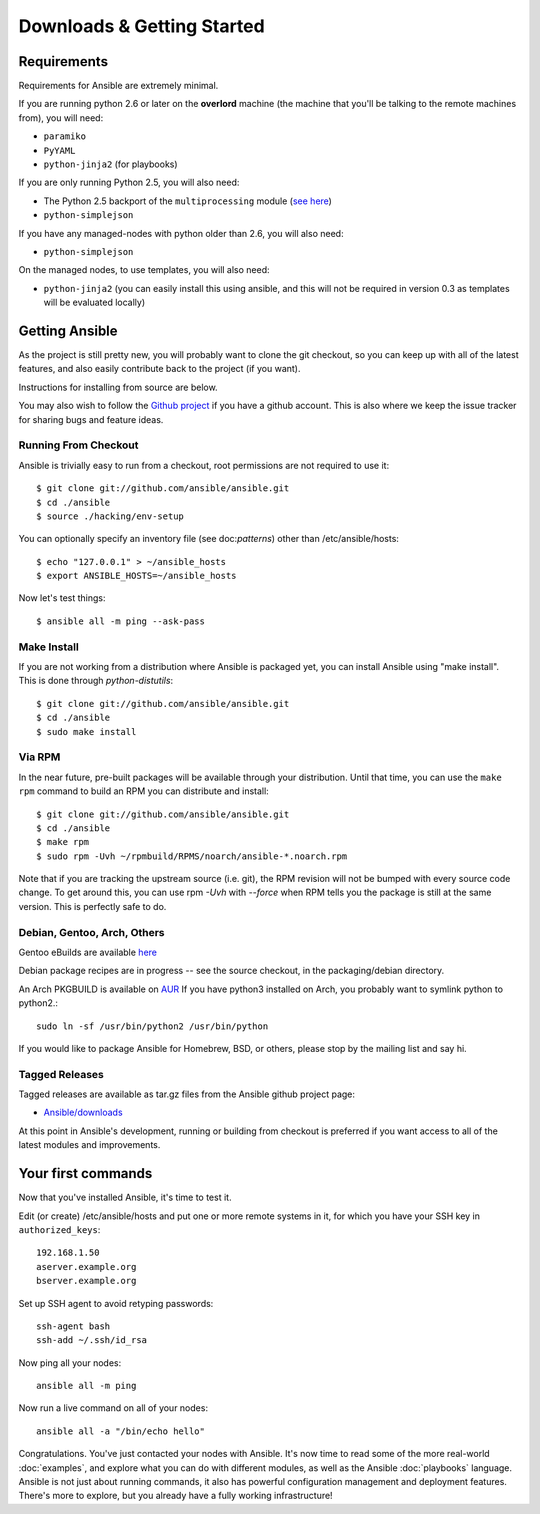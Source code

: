 Downloads & Getting Started
===========================

Requirements
````````````

Requirements for Ansible are extremely minimal.

If you are running python 2.6 or later on the **overlord** machine (the machine
that you'll be talking to the remote machines from), you will need:

* ``paramiko``
* ``PyYAML``
* ``python-jinja2`` (for playbooks)

If you are only running Python 2.5, you will also need:

* The Python 2.5 backport of the ``multiprocessing`` module (`see here <http://code.google.com/p/python-multiprocessing/wiki/Install>`_)
* ``python-simplejson``

If you have any managed-nodes with python older than 2.6, you will also need:

* ``python-simplejson``

On the managed nodes, to use templates, you will also need:

* ``python-jinja2`` (you can easily install this using ansible, and this will not be required in version 0.3 as templates will be evaluated locally)

Getting Ansible
```````````````

As the project is still pretty new, you will probably want to clone
the git checkout, so you can keep up with all of the latest features,
and also easily contribute back to the project (if you want).  

Instructions for installing from source are below.

You may also wish to follow the `Github project <https://github.com/ansible/ansible>`_ if
you have a github account.  This is also where we keep the issue tracker for sharing
bugs and feature ideas.

Running From Checkout
+++++++++++++++++++++

Ansible is trivially easy to run from a checkout, root permissions are not required
to use it::

    $ git clone git://github.com/ansible/ansible.git
    $ cd ./ansible
    $ source ./hacking/env-setup

You can optionally specify an inventory file (see doc:`patterns`) other than /etc/ansible/hosts::

    $ echo "127.0.0.1" > ~/ansible_hosts
    $ export ANSIBLE_HOSTS=~/ansible_hosts

Now let's test things::

    $ ansible all -m ping --ask-pass


Make Install
++++++++++++

If you are not working from a distribution where Ansible is packaged yet, you can install Ansible 
using "make install".  This is done through `python-distutils`::

    $ git clone git://github.com/ansible/ansible.git
    $ cd ./ansible
    $ sudo make install


Via RPM
+++++++

In the near future, pre-built packages will be available through your
distribution. Until that time, you can use the ``make rpm`` command to
build an RPM you can distribute and install::

    $ git clone git://github.com/ansible/ansible.git
    $ cd ./ansible
    $ make rpm
    $ sudo rpm -Uvh ~/rpmbuild/RPMS/noarch/ansible-*.noarch.rpm

Note that if you are tracking the upstream source (i.e. git), the RPM revision will not be 
bumped with every source code change.  To get around this, you can use
rpm `-Uvh` with `--force` when RPM tells you the package is still at the
same version.  This is perfectly safe to do.

Debian, Gentoo, Arch, Others
++++++++++++++++++++++++++++

Gentoo eBuilds are available `here <https://github.com/uu/ubuilds>`_

Debian package recipes are in progress -- see the source checkout, in the packaging/debian
directory.

An Arch PKGBUILD is available on `AUR <https://aur.archlinux.org/packages.php?ID=58621>`_
If you have python3 installed on Arch, you probably want to symlink python to python2.::

    sudo ln -sf /usr/bin/python2 /usr/bin/python

If you would like to package Ansible for Homebrew, BSD, or others,
please stop by the mailing list and say hi.


Tagged Releases
+++++++++++++++

Tagged releases are available as tar.gz files from the Ansible github
project page:

* `Ansible/downloads <https://github.com/ansible/ansible/downloads>`_

At this point in Ansible's development, running or building from checkout is preferred
if you want access to all of the latest modules and improvements.


Your first commands
```````````````````

Now that you've installed Ansible, it's time to test it.

Edit (or create) /etc/ansible/hosts and put one or more remote systems in it, for
which you have your SSH key in ``authorized_keys``::

    192.168.1.50
    aserver.example.org
    bserver.example.org

Set up SSH agent to avoid retyping passwords::

    ssh-agent bash
    ssh-add ~/.ssh/id_rsa

Now ping all your nodes::

    ansible all -m ping

Now run a live command on all of your nodes::
  
    ansible all -a "/bin/echo hello"

Congratulations.  You've just contacted your nodes with Ansible.  It's
now time to read some of the more real-world :doc:`examples`, and explore
what you can do with different modules, as well as the Ansible
:doc:`playbooks` language.  Ansible is not just about running commands, it
also has powerful configuration management and deployment features.  There's more to
explore, but you already have a fully working infrastructure!


.. seealso::

   :doc:`examples`
       Examples of basic commands
   :doc:`playbooks`
       Learning ansible's configuration management language
   `Mailing List <http://groups.google.com/group/ansible-project>`_
       Questions? Help? Ideas?  Stop by the list on Google Groups
   `irc.freenode.net <http://irc.freenode.net>`_
       #ansible IRC chat channel

